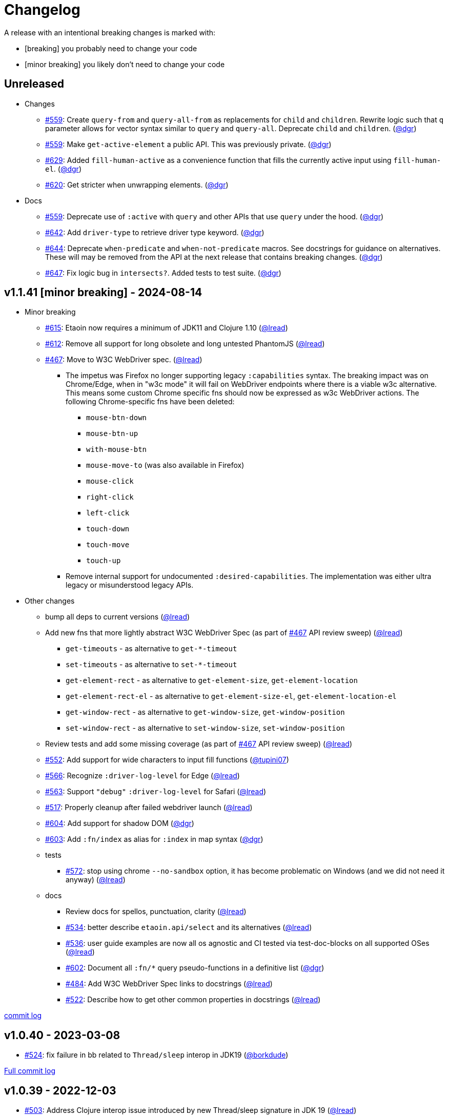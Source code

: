 // NOTE: publish workflow automatically updates "Unreleased" header in this file
= Changelog
:issue: https://github.com/clj-commons/etaoin/issues/
:pr: https://github.com/clj-commons/etaoin/pull/
:person: https://github.com/
:lread: {person}lread[@lread]
:ivan: {person}igrishaev[@igrishaev]

A release with an intentional breaking changes is marked with:

* [breaking] you probably need to change your code
* [minor breaking] you likely don't need to change your code

// DO NOT EDIT: the "Unreleased" section header is automatically updated by bb publish
// bb publish will fail on any of:
// - unreleased section not found,
// - unreleased section empty
// - optional attribute is not [breaking] or [minor breaking]
//   (adjust these in publish.clj as you see fit)
== Unreleased

* Changes
** {issue}559[#559]: Create `query-from` and `query-all-from` as replacements for `child` and `children`. Rewrite logic such that `q` parameter allows for vector syntax similar to `query` and `query-all`. Deprecate `child` and `children`. ({person}dgr[@dgr])
** {issue}559[#559]: Make `get-active-element` a public API. This was previously private. ({person}dgr[@dgr])
** {issue}629[#629]: Added `fill-human-active` as a convenience function that fills the currently active input using `fill-human-el`. ({person}dgr[@dgr])
** {issue}620[#620]: Get stricter when unwrapping elements. ({person}dgr[@dgr])
* Docs
** {issue}559[#559]: Deprecate use of `:active` with `query` and other APIs that use `query` under the hood. ({person}dgr[@dgr])
** {issue}642[#642]: Add `driver-type` to retrieve driver type keyword. ({person}dgr[@dgr])
** {issue}644[#644]: Deprecate `when-predicate` and `when-not-predicate` macros. See docstrings for guidance on alternatives. These will may be removed from the API at the next release that contains breaking changes. ({person}dgr[@dgr])
** {issue}647[#647]: Fix logic bug in `intersects?`. Added tests to test suite. ({person}dgr[@dgr])

== v1.1.41 [minor breaking] - 2024-08-14 [[v1.1.41]]

* Minor breaking
** {issue}615[#615]: Etaoin now requires a minimum of JDK11 and Clojure 1.10
({lread})
** {issue}613[#612]: Remove all support for long obsolete and long untested PhantomJS
({lread})
** {issue}467[#467]: Move to W3C WebDriver spec.
({lread})
*** The impetus was Firefox no longer supporting legacy `:capabilities` syntax.
The breaking impact was on Chrome/Edge, when in "w3c mode" it will fail on WebDriver endpoints where there is a viable w3c alternative.
This means some custom Chrome specific fns should now be expressed as w3c WebDriver actions.
The following Chrome-specific fns have been deleted:
**** `mouse-btn-down`
**** `mouse-btn-up`
**** `with-mouse-btn`
**** `mouse-move-to` (was also available in Firefox)
**** `mouse-click`
**** `right-click`
**** `left-click`
**** `touch-down`
**** `touch-move`
**** `touch-up`
*** Remove internal support for undocumented `:desired-capabilities`.
The implementation was either ultra legacy or misunderstood legacy APIs.

* Other changes
** bump all deps to current versions
({lread})
** Add new fns that more lightly abstract W3C WebDriver Spec (as part of {issue}467[#467] API review sweep)
({lread})
*** `get-timeouts` - as alternative to `get-*-timeout`
*** `set-timeouts` - as alternative to `set-*-timeout`
*** `get-element-rect` - as alternative to `get-element-size`, `get-element-location`
*** `get-element-rect-el` - as alternative to `get-element-size-el`, `get-element-location-el`
*** `get-window-rect` - as alternative to `get-window-size`, `get-window-position`
*** `set-window-rect` - as alternative to `set-window-size`, `set-window-position`
** Review tests and add some missing coverage (as part of {issue}467[#467] API review sweep)
({lread})
** {pr}552[#552]: Add support for wide characters to input fill functions
({person}tupini07[@tupini07])
** {issue}566[#566]: Recognize `:driver-log-level` for Edge
({lread})
** {issue}563[#563]: Support `"debug"` `:driver-log-level` for Safari
({lread})
** {issue}517[#517]: Properly cleanup after failed webdriver launch
({lread})
** {issue}604[#604]: Add support for shadow DOM
({person}dgr[@dgr])
** {issue}603[#603]: Add `:fn/index` as alias for `:index` in map syntax
({person}dgr[@dgr])
** tests
*** {issue}572[#572]: stop using chrome `--no-sandbox` option, it has become problematic on Windows (and we did not need it anyway)
({lread})
** docs
*** Review docs for spellos, punctuation, clarity
({lread})
*** {issue}534[#534]: better describe `etaoin.api/select` and its alternatives
({lread})
*** {issue}536[#536]: user guide examples are now all os agnostic and CI tested via test-doc-blocks on all supported OSes
({lread})
*** {issue}602[#602]: Document all `:fn/*` query pseudo-functions in a definitive list
({person}dgr[@dgr])
*** {issue}484[#484]: Add W3C WebDriver Spec links to docstrings
({lread})
*** {issue}522[#522]: Describe how to get other common properties in docstrings
({lread})

https://github.com/clj-commons/etaoin/compare/v1.0.40\...v1.1.41[commit log]

== v1.0.40 - 2023-03-08 [[v1.0.40]]

* {issue}524[#524]: fix failure in bb related to `Thread/sleep` interop in JDK19
({person}borkdude[@borkdude])

https://github.com/clj-commons/etaoin/compare/v1.0.39\...v1.0.40[Full commit log]

== v1.0.39 - 2022-12-03 [[v1.0.39]]

* {issue}503[#503]: Address Clojure interop issue introduced by new Thread/sleep signature in JDK 19
({lread})
* {issue}513[#513]: Fix rendering of exception when used from REPL
({lread})
* bumped Etaoin dependencies
({lread})
* docs:
** {issue}447[#447]: Describe testing without a display in the link:doc/01-user-guide.adoc#headless-testing[user guide], including a new requirement for a windows manager when using a virtual display on Linux
({lread})
** {issue}507[#507]: The current version of babashka, which is the only one we support, no longer requires the a dependency to the babashka spec.alpha fork to use the Etaoin ide feature. Tests and docs updated accordingly.
({lread})

https://github.com/clj-commons/etaoin/compare/v1.0.38\...v1.0.39[Full commit log]

== v1.0.38 [minor breaking] - 2022-08-04 [[v1.0.38]]

Minor Breaking Changes

* {issue}412[#412]: Rename `etaoin.keys/num-.` to `etaoin.keys/num-dot`.
({lread}) +
The symbol `num-.` is technically an invalid Clojure symbol and can confuse tooling. +
A grep.app for `num-.` found Etaoin itself as the only user of this var.
If your code uses `etaoin.keys/num-.`, you'll need to rename it to `etaoin.keys/num-dot`.
* {issue}471[#471]: `etaoin.api/defaults` keyword `:path` renamed to `:path-driver` to match keyword used in driver options.
({lread})
* {issue}430[#430]: Declare the public API.
({lread}) +
We made what we think is a good guess at what the public Etaoin API is.
The following namespaces are now considered internal and subject to change:
+
[%autowidth]
|===
| old namespace | new internal namespace

| `etaoin.client`
| `etaoin.impl.client`

| `etaoin.driver`
| `etaoin.impl.driver`

| `etaoin.proc`
| `etaoin.impl.proc`

| `etaoin.util`
| `etaoin.impl.util`

| `etaoin.xpath`
| `etaoin.impl.xpath`

| `etaoin.ide.api`
| `etaoin.ide.impl.api`

| `etaoin.ide.spec`
| `etaoin.ide.impl.spec`

|===
+
The following vars are now considered internal and subject to change:
+
[%autowidth]
|===
| namespace | var

.16+|`etaoin.api`
| `default-locator`
| `dispatch-driver`
| `find-elements*`
| `format-date`
| `get-pwd`
| `join-path`
| `locator-css`
| `locator-xpath`
| `make-url`
| `make-screenshot-file-path`
| `postmortem-handler`
| `process-log`
| `proxy-env`
| `use-locator`
| `with-exception`
| `with-locator`

.8+| `etaoin.dev`
| `build-request`
| `group-requests`
| `log->request`
| `parse-json`
| `parse-method`
| `process-log`
| `request?`
| `try-parse-int`

| `etaoin.ide.flow`
| all except for: `run-ide-script`

| `etaoin.ide.main`
| all except for: `-main`
|===
+
If we got this wrong your code will fail, you will tell us, and we can discuss.

Other Changes

* {issue}380[#380]: Etaoin is now Babashka compatible!
({lread})
* {issue}413[#413]: Etaoin now exports a clj-kondo config to help with the linting of its many handy macros
({lread})
* {pr}357[#357]: Add support for connecting to a remote WebDriver via `:webdriver-url` (thanks {person}verma[@verma] for the PR and {person}mjmeintjes[@mjmeintjes] for the example usage!)
* {issue}355[#355]: Add support for W3C WebDriver print to PDF feature
({lread})
* {issue}466[#466]: WebDriver process output can now also be directed to console
({lread})
* {issue}468[#468]: Failed WebDriver process launch can now be automatically retried
({lread})
* {issue}453[#453]: The `etaoin.api/with-<browser>` macros no longer require `opts` to be specified.
This makes the advantage of newer `etaoin.api2/with-<browser>` macros maybe less obvious.
That said, for Etaoin users who have adopted and prefer the api2 versions, they are still there, but no longer documented in the user guide.
({lread})
* {issue}383[#383]: Drop testing for Safari on Windows, Apple no longer releases Safari for Windows
({lread})
* {issue}388[#388]: Drop testing for PhantomJS, development has long ago stopped for PhantomJS
({lread})
* {issue}387[#387]: No longer testing multiple key modifiers for a single webdriver send keys request
({lread})
* {issue}384[#384]: Look for `safaridriver` on PATH by default
({lread})
* {issue}402[#402]: Only send body for webdriver `POST` requests to appease `safaridriver`
({lread})
* {issue}403[#403]: The `select` fn now clicks on the `select` element before clicking the `option` element to appease `safaridriver`
({lread})
* {issue}408[#408]: Fix `switch-window` for `msedgedriver`
({lread})
* {issue}432[#432]: Switched from `project.clj` to `deps.edn`.
This will allow for easier testing of unreleased versions of Etaoin via git deps.
It also unconvered that our minimum Clojure version was 1.10, instead of the advertised v1.9.
Fixed.
({lread})
* {issue}455[#455]: Automatically create specified parent dirs for screenshots
({lread})
* {issue}469[#469]: Include WebDriver process liveness in http client exception
({lread})
* {issue}446[#446]: Bump Etaoin dependencies to current releases
({lread})
* Docs
** {issue}399[#399]: We now have an Etaoin logo! (a very nice parting gift from Etaoin's founder {person}igrishaev[@igrishaev])
** Reviewed and updated API docstrings
({lread})
** {issue}393[#393]: Add changelog
({lread})
** {issue}426[#426]: Reorganize into separate guides
({lread})
** {issue}396[#396]: Move from Markdown to AsciiDoc
({lread})
** User guide
*** Reviewed, re-organized, hopefully clarified some things
({lread})
*** Checking code blocks with https://github.com/lread/test-doc-blocks[test-doc-blocks]
({lread})
*** https://github.com/clj-commons/etaoin/commit/f3f0370fb76bc353c14293243410db1641f99c70[f3f0370]: A new troubleshooting tip (thanks {person}jkrasnay[@jkrasnay]!)
*** {pr}364[#364]: A new usage example (thanks {person}kidd[kidd]!)
*** {issue}427[#427] {issue}359[#359]: Describe `execute` function
({lread})
* Internal quality
** {issue}382[#382]: Fix process fork testing on Windows
({lread})
** {issue}391[#391]: Identify browser name on failed ide tests
({lread})
** {issue}390[#390]: Add internal clj-kondo config
({lread})
** {issue}381[#381]: In addition to ubuntu, now also testing on macOS and Windows (using GitHub Actions {issue}392[#392] with parallelization {issue}420[#420])
({lread})
** {issue}422[#422]: Automate release workflow
({lread})

https://github.com/clj-commons/etaoin/compare/0.4.6\...v1.0.38[Full commit log]

== v0.4.6 - 2021-08-28 [[v0.4.6]]

* {issue}367[#367]: Use actions to fix double-click
({ivan})

== v0.4.5 - 2021-07-05 [[v0.4.5]]

* {pr}365[#365]: Improve status messages when waiting
({person}fancygits[@fancygits])

== v0.4.4 - 2021-06-27 [[v0.4.4]]

* Add v2 api
({ivan})

== v0.4.3 - 2021-06-25 [[v0.4.3]]

* Fix user-agent functions
({ivan})

== v0.4.2 - 2021-06-25 [[v0.4.2]]

* Add user-agent functions to api
({ivan})

== v0.4.1 - 2020-10-27 [[v0.4.1]]

* {issue}347[#347]: Add support for multiple clicks
({person}Uunnamed[@Uunnamed])
* {pr}349[#349]: Fix typo for duration within `add-action`
({person}ageneau[@ageneau])

== v0.4.0 - 2020-10-20 [breaking] [[v0.4.0]]

Breaking Changes

* {issue}111[#111]: the driver instance is *now a map instead of an atom*.
({person}Uunnamed[@Uunnamed])
+
Breaking changes are never embarked on lightly but we felt it important to transition to more a more idiomatic use of Clojure.
+
All the internal functions that used to modify the driver atom now just return a new version of a map.
If you have `swap!` or something similar in your code for the driver, please refactor your code before you update.

Other Changes

* {issue}44[#44]: Add `with-screenshots` macro
({person}Uunnamed[@Uunnamed])
* {issue}196[#196]: Add support for running Selenium IDE files
({person}Uunnamed[@Uunnamed])
** {issue}336[#336]: Docs
({person}Uunnamed[@Uunnamed])
** {issue}329[#329]: Cli entry point
({person}Uunnamed[@Uunnamed])
* {issue}103[#103]: Add w3c webdriver action support
({person}Uunnamed[@Uunnamed])

== v0.3.10 - 2020-08-25 [[v0.3.10]]

* {issue}317[#317]: Add a description of the trouble with chromedriver
({person}Uunnamed[@Uunnamed])
* {issue}316[#316]: Add with-tmp-dir for tests
({person}Uunnamed[@Uunnamed])
* {issue}307[#307]: update examples for docker and remote connection
({person}Uunnamed[@Uunnamed])
* {issue}315[#315]: Add :fn/has-string && return old version has-text
({person}Uunnamed[@Uunnamed])
* {issue}314[#314]: Fix quit fn for remote driver
({person}Uunnamed[@Uunnamed])
* {issue}311[#311]: Fix typos - headless
({person}nfedyashev[@nfedyashev])
* {issue}309[#309]: Add test prevent process fork
({person}Uunnamed[@Uunnamed])
* {issue}308[#308]: Fix check $HOST
({person}Uunnamed[@Uunnamed])
* {issue}306[#306]: Make service functions private
({person}Uunnamed[@Uunnamed])
* {issue}304[#304]: Add default port for remote connection
({person}Uunnamed[@Uunnamed])
* {issue}303[#303]: Refactoring remote connection capabilities
({person}Uunnamed[@Uunnamed])
* {issue}302[#302]: Add fns for connecting to remote drivers
({person}Uunnamed[@Uunnamed])
* {issue}300[#300]: Add x11 for tests
({person}Uunnamed[@Uunnamed])
* {issue}298[#298]: Make tests run in display mode
({person}Uunnamed[@Uunnamed])

== v0.3.9 - 2020-08-18 [[v0.3.9]]

* Fix test ignorance
* {issue}297[#297]: Freeze chrome profile test
({person}Uunnamed[@Uunnamed])
* {issue}293[#293]: Fix chrome profile test && reflect warn
({person}Uunnamed[@Uunnamed])
* {issue}292[#292]: Add a description of the trouble
({person}Uunnamed[@Uunnamed])
* {issue}291[#291]: Add log level for driver
({person}Uunnamed[@Uunnamed])
* {issue}289[#289]: Fix chrome profile
({person}Uunnamed[@Uunnamed])
* {issue}288[#288]: Fix get-performance-logs
({person}Uunnamed[@Uunnamed])
* {issue}287[#287]: Fix tests
({person}Uunnamed[@Uunnamed])
* {issue}286[#286]: Fix example for docker
({person}Uunnamed[@Uunnamed])
* {issue}285[#285]: Add example for query-all
({person}Uunnamed[@Uunnamed])
* {issue}284[#284]: Fix :fn/text && :fn/has-text
({person}Uunnamed[@Uunnamed])
* {issue}281[#281]: Move session opts from run- to connect- driver
({person}Uunnamed[@Uunnamed])
* {issue}279[#279]: Add click on field to fill-human
({person}Uunnamed[@Uunnamed])
* {issue}277[#277]: Add fill human multi
({person}Uunnamed[@Uunnamed])
* {issue}276[#276]: Add :fn/link
({person}Uunnamed[@Uunnamed])
* {issue}275[#275]: Decrease default timeout
({person}Uunnamed[@Uunnamed])
* {issue}274[#274]: Add shortcut wait-has-text-everywhere
({person}Uunnamed[@Uunnamed])
* {issue}273[#273]: Add examples of query functions
({person}Uunnamed[@Uunnamed])
* {issue}271[#271]: Add wrap-default-timeout && wrap-default-interval
({person}Uunnamed[@Uunnamed])
* {issue}270[#270]: Add fn select decription && some fix
({person}Uunnamed[@Uunnamed])
* {issue}269[#269]: Add query-tree fn
({person}Uunnamed[@Uunnamed])
* {issue}268[#268]: Make some declarations private for :use
({person}Uunnamed[@Uunnamed])
* Fix creating dirs in postmortem handler
* {issue}267[#267]: Fix creating dirs in postmortem handler
({person}Uunnamed[@Uunnamed])
* {issue}266[#266]: Fix get-inner-html for phantomjs
({person}Uunnamed[@Uunnamed])
* {issue}265[#265]: Add phantomjs to docker && circleci
({person}Uunnamed[@Uunnamed])
* {issue}264[#264]: Fix switch-window with PhantomJS
({person}Uunnamed[@Uunnamed])
* {issue}262[#262]: Add pre checks for query fns
({person}Uunnamed[@Uunnamed])
* {issue}263[#263]: Fix test-cookies for newest firefox
({person}Uunnamed[@Uunnamed])

== v0.3.8 - 2020-08-04 [[v0.3.8]]

* {issue}261[#261]: Fix geckodriver install
({person}Uunnamed[@Uunnamed])
* {issue}259[#259]: Add setting of env
({person}Uunnamed[@Uunnamed])
* {issue}258[#258]: Fix installation geckodriver in docker
({person}Uunnamed[@Uunnamed])
* {issue}257[#257]: Add logging to files
({person}Uunnamed[@Uunnamed])
* {issue}256[#256]: Add opts for human input
({person}Uunnamed[@Uunnamed])
* {issue}255[#255]: Add driver installation check
({person}Uunnamed[@Uunnamed])
* {issue}254[#254]: Add http proxy settings
({person}Uunnamed[@Uunnamed])
* {issue}253[#253]: Add edge support
({person}Uunnamed[@Uunnamed])
* {issue}252[#252]: Add docker examle
({person}Uunnamed[@Uunnamed])
* {issue}251[#251]: Add test examples
({person}Uunnamed[@Uunnamed])
* {issue}248[#248]: Add fixture example
({person}Uunnamed[@Uunnamed])
* {issue}249[#249]: Fix headless? && save capabilities
({person}Uunnamed[@Uunnamed])
* {issue}247[#247]: Fix reflection warning && indent project.clj
({person}Uunnamed[@Uunnamed])
* {issue}246[#246]: Aggressive indent
({person}Uunnamed[@Uunnamed])
* {issue}245[#245]: Better free port discovery
({person}Uunnamed[@Uunnamed])
* {issue}244[#244]: Auto release
({ivan})

== v0.3.7 - 2020-07-23 [[v0.3.7]]

* {issue}242[#242]: Add release tasks
({ivan})
* Readme updated
* {issue}241[#241]: Add select fn
({person}Uunnamed[@Uunnamed])
* {issue}238[#238]: Better legacy code
({person}Uunnamed[@Uunnamed])
* {issue}237[#237]: Bump clj-http && cheshire
({person}Uunnamed[@Uunnamed])
* {issue}236[#236]: Add example remote connection
({person}Uunnamed[@Uunnamed])
* Add Dockerfile && fix test
* {issue}233[#233]: Fix tests & circleci config
({person}Uunnamed[@Uunnamed])
* {issue}231[#231]: Move safari from jwp to w3c protocol
({person}Uunnamed[@Uunnamed])
* {issue}223[#223]: Use dir-img and dir-log if passed
({person}anthonygalea[@anthonygalea])
* {issue}230[#230]: Move driver installation part and typo fix
({person}ghufransyed[@ghufransyed])
* {issue}228[#228]: Fix syntax error in docs
({person}AndreaCrotti[@AndreaCrotti])
* Switch to codox for generating docs

== Earlier Releases

Not described, see github.
